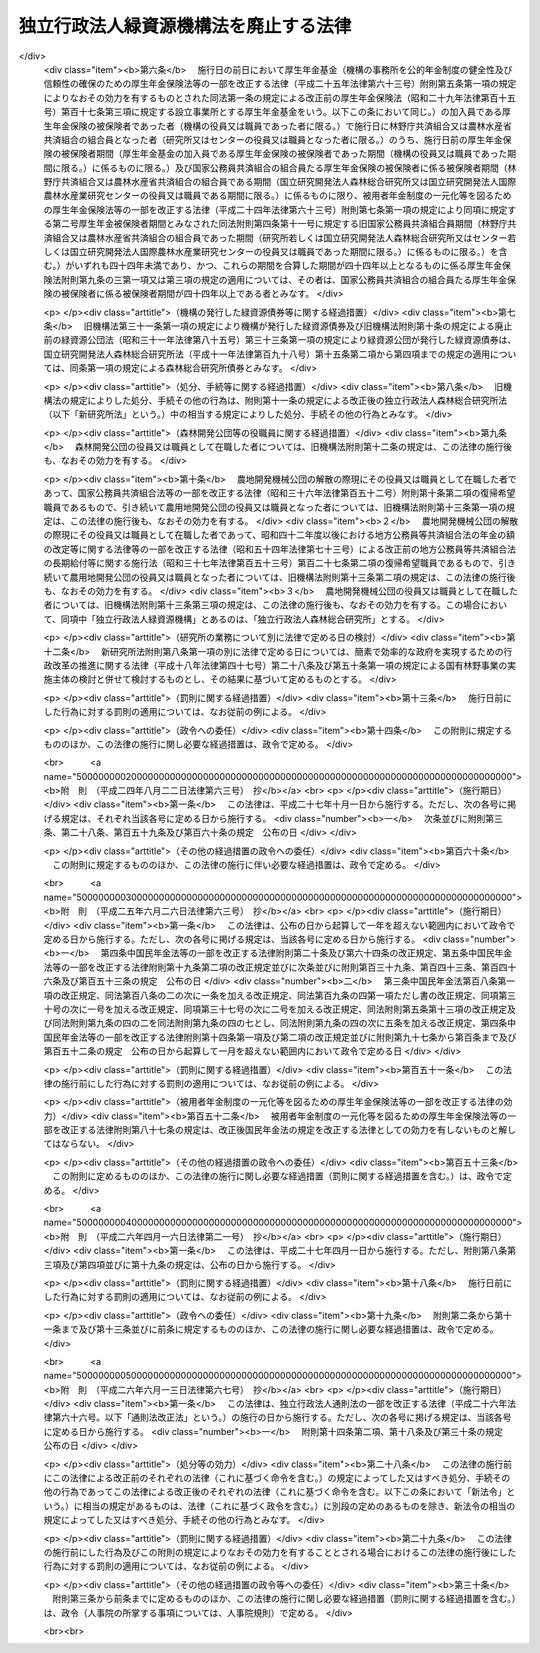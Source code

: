 .. _H20HO008:

======================================
独立行政法人緑資源機構法を廃止する法律
======================================

.. raw:: html
    
    
    <b>独立行政法人緑資源機構法を廃止する法律<br>
    （平成二十年三月三十一日法律第八号）</b><br><br><div align="right">最終改正：平成二六年六月一三日法律第六七号</div><br>
    <p>
    <a name="1000000000000000000000000000000000000000000000000000000000001000000000000000000"></a>
    　独立行政法人緑資源機構法（平成十四年法律第百三十号）は、廃止する。
    
    
    
    <br><a name="5000000000000000000000000000000000000000000000000000000000000000000000000000000"></a>
    　　　<a name="5000000001000000000000000000000000000000000000000000000000000000000000000000000"><b>附　則</b></a>
    <br>
    </p><p>
    </p><div class="arttitle">（施行期日）</div>
    <div class="item"><b>第一条</b>
    　この法律は、平成二十年四月一日から施行する。ただし、次の各号に掲げる規定は、それぞれ当該各号に定める日から施行する。
    <div class="number"><b>一</b>
    　次条第五項並びに附則第三条第三項及び第四項並びに第十四条の規定　公布の日
    </div>
    <div class="number"><b>二</b>
    　削除
    </div>
    </div>
    
    <p>
    </p><div class="arttitle">（機構の解散等）</div>
    <div class="item"><b>第二条</b>
    　独立行政法人緑資源機構（以下「機構」という。）は、この法律の施行の時において解散するものとし、次項の規定により国が承継する資産を除き、その一切の権利及び義務は、権利及び義務の承継に関し必要な事項を定めた承継計画書において定めるところに従い、その時において独立行政法人森林総合研究所（以下「研究所」という。）及び独立行政法人国際農林水産業研究センター（以下「センター」という。）が承継する。
    </div>
    <div class="item"><b>２</b>
    　この法律の施行の際現に機構が有する権利のうち、研究所及びセンターがその業務を確実に実施するために必要な資産以外の資産は、この法律の施行の時において国が承継する。
    </div>
    <div class="item"><b>３</b>
    　前項の規定により国が承継する資産の範囲その他当該資産の国への承継に関し必要な事項は、政令で定める。
    </div>
    <div class="item"><b>４</b>
    　第一項の規定により承継する権利及び義務の範囲は、次の各号に掲げる法人ごとに、それぞれ当該各号に定めるところによる。
    <div class="number"><b>一</b>
    　研究所　機構が有する権利及び義務のうち次号に定めるもの以外のもの
    </div>
    <div class="number"><b>二</b>
    　センター　この法律による廃止前の独立行政法人緑資源機構法（以下「旧機構法」という。）第十一条第二項第二号及び第三号に掲げる業務（第六項第二号において「海外農業開発業務」という。）に係る権利及び義務
    </div>
    </div>
    <div class="item"><b>５</b>
    　第一項の承継計画書は、機構が、政令で定める基準に従って作成して農林水産大臣の認可を受けたものでなければならない。
    </div>
    <div class="item"><b>６</b>
    　機構の平成二十年三月三十一日に終わる事業年度における業務の実績についての独立行政法人通則法（平成十一年法律第百三号。以下「通則法」という。）第三十二条第一項の規定による評価及び同日に終わる中期目標の期間（通則法第二十九条第二項第一号に規定する中期目標の期間をいう。次項において同じ。）における業務の実績についての通則法第三十四条第一項の規定による評価は、次の各号に掲げる業務の区分に応じ、それぞれ当該各号に定める法人が受けるものとする。この場合において、通則法第三十二条第三項（通則法第三十四条第三項において準用する場合を含む。）の規定による通知及び勧告は、それぞれ当該法人に対してなされるものとする。
    <div class="number"><b>一</b>
    　機構の業務のうち次号に掲げるもの以外のもの　研究所
    </div>
    <div class="number"><b>二</b>
    　海外農業開発業務　センター
    </div>
    </div>
    <div class="item"><b>７</b>
    　機構の平成二十年三月三十一日に終わる中期目標の期間に係る通則法第三十三条の規定による事業報告書の提出及び公表は、前項各号に掲げる業務の区分に応じ、それぞれ当該各号に定める法人が行うものとする。
    </div>
    <div class="item"><b>８</b>
    　機構の平成二十年三月三十一日に終わる事業年度に係る通則法第三十八条及び第三十九条の規定により財務諸表等に関し独立行政法人が行わなければならないとされる行為は、研究所が行うものとする。
    </div>
    <div class="item"><b>９</b>
    　機構の平成二十年三月三十一日に終わる事業年度における通則法第四十四条第一項及び第二項の規定による利益及び損失の処理に関する業務は、研究所が行うものとする。
    </div>
    <div class="item"><b>１０</b>
    　前項の規定による処理において、通則法第四十四条第一項及び第二項の規定による整理を行った後、同条第一項の規定による積立金があるときは、当該積立金の処分は、研究所が行うものとする。この場合において、旧機構法第三十条及び第三十三条（第一号に係る部分に限る。）の規定（旧機構法第三十条の規定に係る罰則を含む。）は、なおその効力を有するものとし、旧機構法第三十条第一項中「当該中期目標の期間の次の」とあるのは「独立行政法人緑資源機構法を廃止する法律（平成二十年法律第八号）の施行の日を含む」と、「次の中期目標の期間における第十一条第一項及び第二項」とあるのは「中期目標の期間における独立行政法人森林総合研究所法（平成十一年法律第百九十八号）第十一条並びに附則第六条第一項、第八条第一項、第九条第一項及び第十一条第一項」とする。
    </div>
    <div class="item"><b>１１</b>
    　第一項の規定により機構が解散した場合における解散の登記については、政令で定める。
    </div>
    
    <p>
    </p><div class="arttitle">（研究所及びセンターへの出資）</div>
    <div class="item"><b>第三条</b>
    　前条第一項の規定により研究所が機構の権利及び義務を承継したときは、その承継の際、同項の承継計画書において定めるところに従い研究所が承継する資産の価額（同条第十項の規定によりなおその効力を有するものとして読み替えて適用される旧機構法第三十条第一項の規定による承認を受けた金額があるときは、当該金額に相当する金額を除く。）から負債の金額を差し引いた額は、政府から研究所に対し出資されたものとする。この場合において、研究所は、その額により資本金を増加するものとする。
    </div>
    <div class="item"><b>２</b>
    　前条第一項の規定によりセンターが機構の権利及び義務を承継したときは、その承継の際、同項の承継計画書において定めるところに従いセンターが承継する資産の価額から負債の金額を差し引いた額は、政府からセンターに対し出資されたものとする。この場合において、センターは、その額により資本金を増加するものとする。
    </div>
    <div class="item"><b>３</b>
    　前二項に規定する資産の価額は、この法律の施行の日（以下「施行日」という。）現在における時価を基準として評価委員が評価した価額とする。
    </div>
    <div class="item"><b>４</b>
    　前項の評価委員その他評価に関し必要な事項は、政令で定める。
    </div>
    
    <p>
    </p><div class="arttitle">（非課税）</div>
    <div class="item"><b>第四条</b>
    　附則第二条第一項の規定により研究所が権利を承継する場合における当該承継に係る不動産又は自動車の取得に対しては、不動産取得税又は自動車取得税を課することができない。
    </div>
    
    <p>
    </p><div class="arttitle">（国家公務員共済組合法の規定の適用の特例）</div>
    <div class="item"><b>第五条</b>
    　施行日の前日において健康保険組合（機構の事務所を健康保険法（大正十一年法律第七十号）第十七条第一項に規定する設立事業所とする健康保険組合をいう。以下この項において同じ。）の被保険者であった者で機構の役員又は職員であったもののうち、施行日に林野庁共済組合（国家公務員共済組合法（昭和三十三年法律第百二十八号）第百二十四条の三の規定により読み替えられた同法第三条第二項の規定により同項第三号に掲げる職員をもって組織された国家公務員共済組合をいう。以下同じ。）又は農林水産省共済組合（同法第百二十四条の三の規定により読み替えられた同法第三条第一項の規定により農林水産省に属する職員並びにその所管する特定独立行政法人（通則法第二条第二項に規定する特定独立行政法人をいう。）及び独立行政法人（通則法第二条第一項に規定する独立行政法人をいう。）のうち国家公務員共済組合法別表第三に掲げるものの職員をもって組織された国家公務員共済組合をいう。以下同じ。）の組合員となった者（研究所又はセンターの役員又は職員となった者に限る。）に係る施行日以後の給付に係る国家公務員共済組合法の短期給付に関する規定及び同法第百二十六条の五第一項の規定の適用については、その者は、施行日前の健康保険組合の被保険者であった間（機構の役員又は職員であった間に限る。）それぞれ林野庁共済組合又は農林水産省共済組合の組合員であったものとみなし、その者が施行日前に健康保険法による保険給付を受けていた場合における当該保険給付は、国家公務員共済組合法に基づく当該保険給付に相当する給付とみなす。
    </div>
    <div class="item"><b>２</b>
    　この法律の施行の際前項に規定する者のうち健康保険法第九十九条第一項の規定による傷病手当金の支給を受けることができた者であって、同一の傷病について国家公務員共済組合法第六十六条第一項の規定による傷病手当金の支給を受けることができるものに係る同条第二項の規定の適用については、当該健康保険法第九十九条第一項の規定による傷病手当金の支給を始めた日を当該国家公務員共済組合法第六十六条第一項の規定による傷病手当金の支給を始めた日とみなす。
    </div>
    
    <p>
    </p><div class="arttitle">（厚生年金保険法の規定の適用の特例） </div>
    <div class="item"><b>第六条</b>
    　施行日の前日において厚生年金基金（機構の事務所を公的年金制度の健全性及び信頼性の確保のための厚生年金保険法等の一部を改正する法律（平成二十五年法律第六十三号）附則第五条第一項の規定によりなおその効力を有するものとされた同法第一条の規定による改正前の厚生年金保険法（昭和二十九年法律第百十五号）第百十七条第三項に規定する設立事業所とする厚生年金基金をいう。以下この条において同じ。）の加入員である厚生年金保険の被保険者であった者（機構の役員又は職員であった者に限る。）で施行日に林野庁共済組合又は農林水産省共済組合の組合員となった者（研究所又はセンターの役員又は職員となった者に限る。）のうち、施行日前の厚生年金保険の被保険者期間（厚生年金基金の加入員である厚生年金保険の被保険者であった期間（機構の役員又は職員であった期間に限る。）に係るものに限る。）及び国家公務員共済組合の組合員たる厚生年金保険の被保険者に係る被保険者期間（林野庁共済組合又は農林水産省共済組合の組合員である期間（国立研究開発法人森林総合研究所又は国立研究開発法人国際農林水産業研究センターの役員又は職員である期間に限る。）に係るものに限り、被用者年金制度の一元化等を図るための厚生年金保険法等の一部を改正する法律（平成二十四年法律第六十三号）附則第七条第一項の規定により同項に規定する第二号厚生年金被保険者期間とみなされた同法附則第四条第十一号に規定する旧国家公務員共済組合員期間（林野庁共済組合又は農林水産省共済組合の組合員であった期間（研究所若しくは国立研究開発法人森林総合研究所又はセンター若しくは国立研究開発法人国際農林水産業研究センターの役員又は職員であった期間に限る。）に係るものに限る。）を含む。）がいずれも四十四年未満であり、かつ、これらの期間を合算した期間が四十四年以上となるものに係る厚生年金保険法附則第九条の三第一項又は第三項の規定の適用については、その者は、国家公務員共済組合の組合員たる厚生年金保険の被保険者に係る被保険者期間が四十四年以上である者とみなす。
    </div>
    
    <p>
    </p><div class="arttitle">（機構の発行した緑資源債券等に関する経過措置）</div>
    <div class="item"><b>第七条</b>
    　旧機構法第三十一条第一項の規定により機構が発行した緑資源債券及び旧機構法附則第十条の規定による廃止前の緑資源公団法（昭和三十一年法律第八十五号）第三十三条第一項の規定により緑資源公団が発行した緑資源債券は、国立研究開発法人森林総合研究所法（平成十一年法律第百九十八号）第十五条第二項から第四項までの規定の適用については、同条第一項の規定による森林総合研究所債券とみなす。
    </div>
    
    <p>
    </p><div class="arttitle">（処分、手続等に関する経過措置）</div>
    <div class="item"><b>第八条</b>
    　旧機構法の規定によりした処分、手続その他の行為は、附則第十一条の規定による改正後の独立行政法人森林総合研究所法（以下「新研究所法」という。）中の相当する規定によりした処分、手続その他の行為とみなす。
    </div>
    
    <p>
    </p><div class="arttitle">（森林開発公団等の役職員に関する経過措置）</div>
    <div class="item"><b>第九条</b>
    　森林開発公団の役員又は職員として在職した者については、旧機構法附則第十二条の規定は、この法律の施行後も、なおその効力を有する。
    </div>
    
    <p>
    </p><div class="item"><b>第十条</b>
    　農地開発機械公団の解散の際現にその役員又は職員として在職した者であって、国家公務員共済組合法等の一部を改正する法律（昭和三十六年法律第百五十二号）附則第十条第二項の復帰希望職員であるもので、引き続いて農用地開発公団の役員又は職員となった者については、旧機構法附則第十三条第一項の規定は、この法律の施行後も、なおその効力を有する。
    </div>
    <div class="item"><b>２</b>
    　農地開発機械公団の解散の際現にその役員又は職員として在職した者であって、昭和四十二年度以後における地方公務員等共済組合法の年金の額の改定等に関する法律等の一部を改正する法律（昭和五十四年法律第七十三号）による改正前の地方公務員等共済組合法の長期給付等に関する施行法（昭和三十七年法律第百五十三号）第百二十七条第二項の復帰希望職員であるもので、引き続いて農用地開発公団の役員又は職員となった者については、旧機構法附則第十三条第二項の規定は、この法律の施行後も、なおその効力を有する。
    </div>
    <div class="item"><b>３</b>
    　農地開発機械公団の役員又は職員として在職した者については、旧機構法附則第十三条第三項の規定は、この法律の施行後も、なおその効力を有する。この場合において、同項中「独立行政法人緑資源機構」とあるのは、「独立行政法人森林総合研究所」とする。
    </div>
    
    <p>
    </p><div class="arttitle">（研究所の業務について別に法律で定める日の検討）</div>
    <div class="item"><b>第十二条</b>
    　新研究所法附則第八条第一項の別に法律で定める日については、簡素で効率的な政府を実現するための行政改革の推進に関する法律（平成十八年法律第四十七号）第二十八条及び第五十条第一項の規定による国有林野事業の実施主体の検討と併せて検討するものとし、その結果に基づいて定めるものとする。
    </div>
    
    <p>
    </p><div class="arttitle">（罰則に関する経過措置）</div>
    <div class="item"><b>第十三条</b>
    　施行日前にした行為に対する罰則の適用については、なお従前の例による。
    </div>
    
    <p>
    </p><div class="arttitle">（政令への委任）</div>
    <div class="item"><b>第十四条</b>
    　この附則に規定するもののほか、この法律の施行に関し必要な経過措置は、政令で定める。
    </div>
    
    <br>　　　<a name="5000000002000000000000000000000000000000000000000000000000000000000000000000000"><b>附　則　（平成二四年八月二二日法律第六三号）　抄</b></a>
    <br>
    <p>
    </p><div class="arttitle">（施行期日）</div>
    <div class="item"><b>第一条</b>
    　この法律は、平成二十七年十月一日から施行する。ただし、次の各号に掲げる規定は、それぞれ当該各号に定める日から施行する。
    <div class="number"><b>一</b>
    　次条並びに附則第三条、第二十八条、第百五十九条及び第百六十条の規定　公布の日
    </div>
    </div>
    
    <p>
    </p><div class="arttitle">（その他の経過措置の政令への委任）</div>
    <div class="item"><b>第百六十条</b>
    　この附則に規定するもののほか、この法律の施行に伴い必要な経過措置は、政令で定める。
    </div>
    
    <br>　　　<a name="5000000003000000000000000000000000000000000000000000000000000000000000000000000"><b>附　則　（平成二五年六月二六日法律第六三号）　抄</b></a>
    <br>
    <p>
    </p><div class="arttitle">（施行期日）</div>
    <div class="item"><b>第一条</b>
    　この法律は、公布の日から起算して一年を超えない範囲内において政令で定める日から施行する。ただし、次の各号に掲げる規定は、当該各号に定める日から施行する。
    <div class="number"><b>一</b>
    　第四条中国民年金法等の一部を改正する法律附則第二十条及び第六十四条の改正規定、第五条中国民年金法等の一部を改正する法律附則第十九条第二項の改正規定並びに次条並びに附則第百三十九条、第百四十三条、第百四十六条及び第百五十三条の規定　公布の日
    </div>
    <div class="number"><b>二</b>
    　第三条中国民年金法第百八条第一項の改正規定、同法第百八条の二の次に一条を加える改正規定、同法第百九条の四第一項ただし書の改正規定、同項第三十号の次に一号を加える改正規定、同項第三十七号の次に二号を加える改正規定、同法附則第五条第十三項の改正規定及び同法附則第九条の四の二を同法附則第九条の四の七とし、同法附則第九条の四の次に五条を加える改正規定、第四条中国民年金法等の一部を改正する法律附則第十四条第一項及び第二項の改正規定並びに附則第九十七条から第百条まで及び第百五十二条の規定　公布の日から起算して一月を超えない範囲内において政令で定める日
    </div>
    </div>
    
    <p>
    </p><div class="arttitle">（罰則に関する経過措置）</div>
    <div class="item"><b>第百五十一条</b>
    　この法律の施行前にした行為に対する罰則の適用については、なお従前の例による。
    </div>
    
    <p>
    </p><div class="arttitle">（被用者年金制度の一元化等を図るための厚生年金保険法等の一部を改正する法律の効力）</div>
    <div class="item"><b>第百五十二条</b>
    　被用者年金制度の一元化等を図るための厚生年金保険法等の一部を改正する法律附則第八十七条の規定は、改正後国民年金法の規定を改正する法律としての効力を有しないものと解してはならない。
    </div>
    
    <p>
    </p><div class="arttitle">（その他の経過措置の政令への委任）</div>
    <div class="item"><b>第百五十三条</b>
    　この附則に定めるもののほか、この法律の施行に関し必要な経過措置（罰則に関する経過措置を含む。）は、政令で定める。
    </div>
    
    <br>　　　<a name="5000000004000000000000000000000000000000000000000000000000000000000000000000000"><b>附　則　（平成二六年四月一六日法律第二一号）　抄</b></a>
    <br>
    <p>
    </p><div class="arttitle">（施行期日）</div>
    <div class="item"><b>第一条</b>
    　この法律は、平成二十七年四月一日から施行する。ただし、附則第八条第三項及び第四項並びに第十九条の規定は、公布の日から施行する。
    </div>
    
    <p>
    </p><div class="arttitle">（罰則に関する経過措置）</div>
    <div class="item"><b>第十八条</b>
    　施行日前にした行為に対する罰則の適用については、なお従前の例による。
    </div>
    
    <p>
    </p><div class="arttitle">（政令への委任）</div>
    <div class="item"><b>第十九条</b>
    　附則第二条から第十一条まで及び第十三条並びに前条に規定するもののほか、この法律の施行に関し必要な経過措置は、政令で定める。
    </div>
    
    <br>　　　<a name="5000000005000000000000000000000000000000000000000000000000000000000000000000000"><b>附　則　（平成二六年六月一三日法律第六七号）　抄</b></a>
    <br>
    <p>
    </p><div class="arttitle">（施行期日）</div>
    <div class="item"><b>第一条</b>
    　この法律は、独立行政法人通則法の一部を改正する法律（平成二十六年法律第六十六号。以下「通則法改正法」という。）の施行の日から施行する。ただし、次の各号に掲げる規定は、当該各号に定める日から施行する。
    <div class="number"><b>一</b>
    　附則第十四条第二項、第十八条及び第三十条の規定　公布の日
    </div>
    </div>
    
    <p>
    </p><div class="arttitle">（処分等の効力）</div>
    <div class="item"><b>第二十八条</b>
    　この法律の施行前にこの法律による改正前のそれぞれの法律（これに基づく命令を含む。）の規定によってした又はすべき処分、手続その他の行為であってこの法律による改正後のそれぞれの法律（これに基づく命令を含む。以下この条において「新法令」という。）に相当の規定があるものは、法律（これに基づく政令を含む。）に別段の定めのあるものを除き、新法令の相当の規定によってした又はすべき処分、手続その他の行為とみなす。
    </div>
    
    <p>
    </p><div class="arttitle">（罰則に関する経過措置）</div>
    <div class="item"><b>第二十九条</b>
    　この法律の施行前にした行為及びこの附則の規定によりなおその効力を有することとされる場合におけるこの法律の施行後にした行為に対する罰則の適用については、なお従前の例による。
    </div>
    
    <p>
    </p><div class="arttitle">（その他の経過措置の政令等への委任）</div>
    <div class="item"><b>第三十条</b>
    　附則第三条から前条までに定めるもののほか、この法律の施行に関し必要な経過措置（罰則に関する経過措置を含む。）は、政令（人事院の所掌する事項については、人事院規則）で定める。
    </div>
    
    <br><br>
    
    